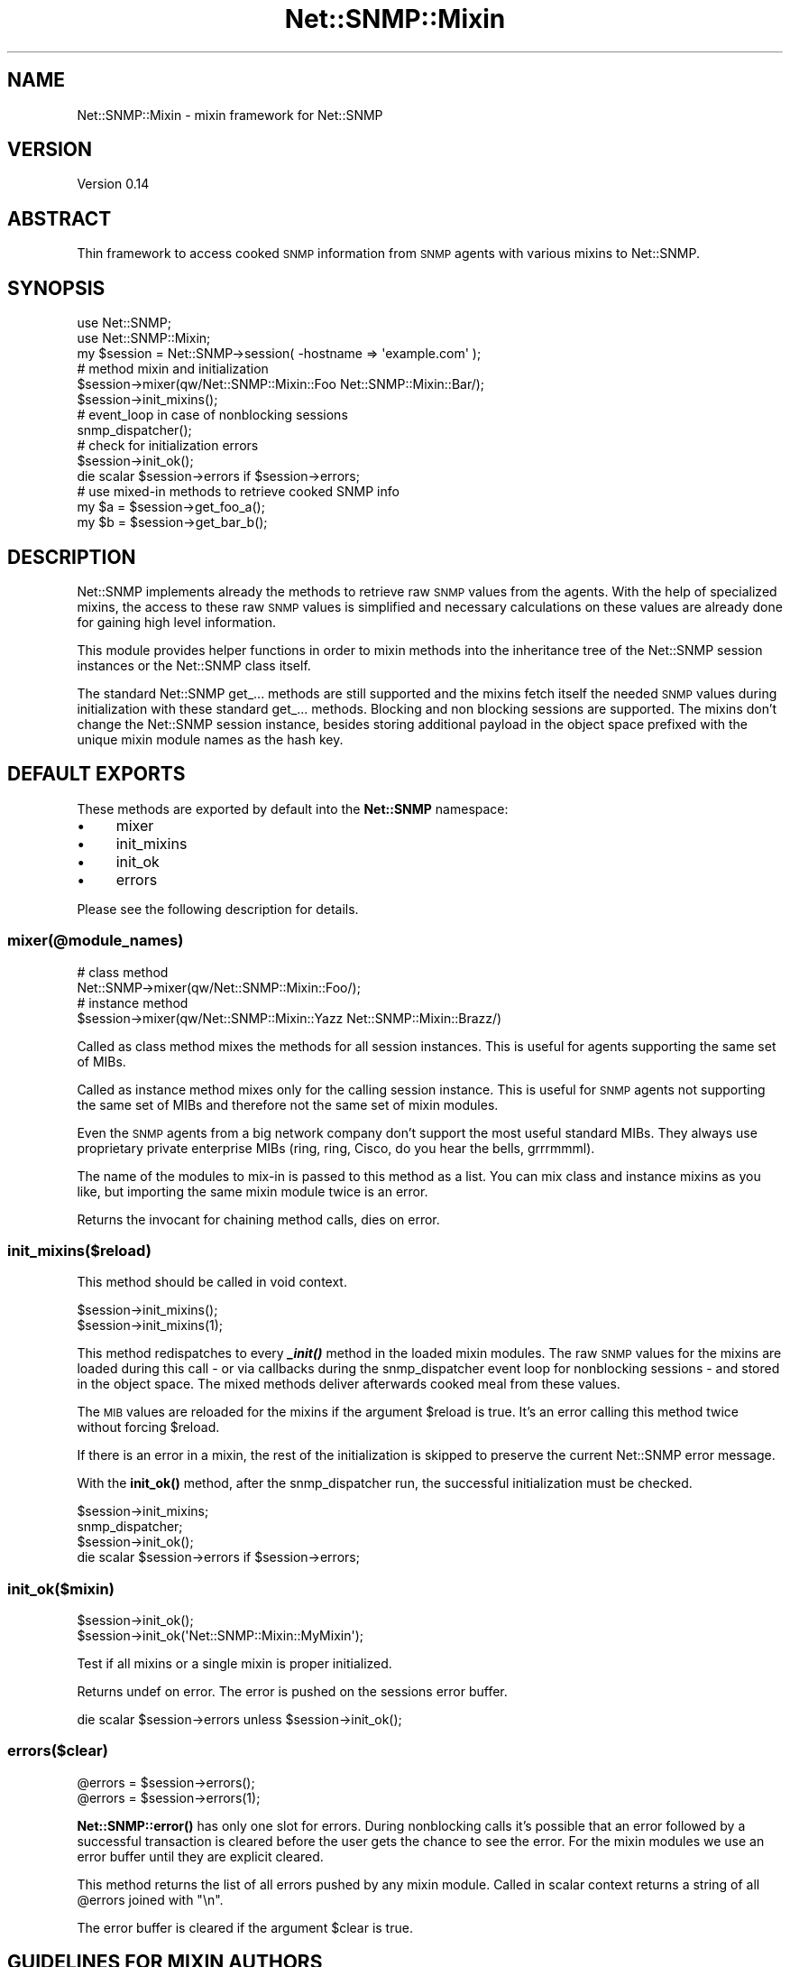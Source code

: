 .\" Automatically generated by Pod::Man 4.14 (Pod::Simple 3.40)
.\"
.\" Standard preamble:
.\" ========================================================================
.de Sp \" Vertical space (when we can't use .PP)
.if t .sp .5v
.if n .sp
..
.de Vb \" Begin verbatim text
.ft CW
.nf
.ne \\$1
..
.de Ve \" End verbatim text
.ft R
.fi
..
.\" Set up some character translations and predefined strings.  \*(-- will
.\" give an unbreakable dash, \*(PI will give pi, \*(L" will give a left
.\" double quote, and \*(R" will give a right double quote.  \*(C+ will
.\" give a nicer C++.  Capital omega is used to do unbreakable dashes and
.\" therefore won't be available.  \*(C` and \*(C' expand to `' in nroff,
.\" nothing in troff, for use with C<>.
.tr \(*W-
.ds C+ C\v'-.1v'\h'-1p'\s-2+\h'-1p'+\s0\v'.1v'\h'-1p'
.ie n \{\
.    ds -- \(*W-
.    ds PI pi
.    if (\n(.H=4u)&(1m=24u) .ds -- \(*W\h'-12u'\(*W\h'-12u'-\" diablo 10 pitch
.    if (\n(.H=4u)&(1m=20u) .ds -- \(*W\h'-12u'\(*W\h'-8u'-\"  diablo 12 pitch
.    ds L" ""
.    ds R" ""
.    ds C` ""
.    ds C' ""
'br\}
.el\{\
.    ds -- \|\(em\|
.    ds PI \(*p
.    ds L" ``
.    ds R" ''
.    ds C`
.    ds C'
'br\}
.\"
.\" Escape single quotes in literal strings from groff's Unicode transform.
.ie \n(.g .ds Aq \(aq
.el       .ds Aq '
.\"
.\" If the F register is >0, we'll generate index entries on stderr for
.\" titles (.TH), headers (.SH), subsections (.SS), items (.Ip), and index
.\" entries marked with X<> in POD.  Of course, you'll have to process the
.\" output yourself in some meaningful fashion.
.\"
.\" Avoid warning from groff about undefined register 'F'.
.de IX
..
.nr rF 0
.if \n(.g .if rF .nr rF 1
.if (\n(rF:(\n(.g==0)) \{\
.    if \nF \{\
.        de IX
.        tm Index:\\$1\t\\n%\t"\\$2"
..
.        if !\nF==2 \{\
.            nr % 0
.            nr F 2
.        \}
.    \}
.\}
.rr rF
.\"
.\" Accent mark definitions (@(#)ms.acc 1.5 88/02/08 SMI; from UCB 4.2).
.\" Fear.  Run.  Save yourself.  No user-serviceable parts.
.    \" fudge factors for nroff and troff
.if n \{\
.    ds #H 0
.    ds #V .8m
.    ds #F .3m
.    ds #[ \f1
.    ds #] \fP
.\}
.if t \{\
.    ds #H ((1u-(\\\\n(.fu%2u))*.13m)
.    ds #V .6m
.    ds #F 0
.    ds #[ \&
.    ds #] \&
.\}
.    \" simple accents for nroff and troff
.if n \{\
.    ds ' \&
.    ds ` \&
.    ds ^ \&
.    ds , \&
.    ds ~ ~
.    ds /
.\}
.if t \{\
.    ds ' \\k:\h'-(\\n(.wu*8/10-\*(#H)'\'\h"|\\n:u"
.    ds ` \\k:\h'-(\\n(.wu*8/10-\*(#H)'\`\h'|\\n:u'
.    ds ^ \\k:\h'-(\\n(.wu*10/11-\*(#H)'^\h'|\\n:u'
.    ds , \\k:\h'-(\\n(.wu*8/10)',\h'|\\n:u'
.    ds ~ \\k:\h'-(\\n(.wu-\*(#H-.1m)'~\h'|\\n:u'
.    ds / \\k:\h'-(\\n(.wu*8/10-\*(#H)'\z\(sl\h'|\\n:u'
.\}
.    \" troff and (daisy-wheel) nroff accents
.ds : \\k:\h'-(\\n(.wu*8/10-\*(#H+.1m+\*(#F)'\v'-\*(#V'\z.\h'.2m+\*(#F'.\h'|\\n:u'\v'\*(#V'
.ds 8 \h'\*(#H'\(*b\h'-\*(#H'
.ds o \\k:\h'-(\\n(.wu+\w'\(de'u-\*(#H)/2u'\v'-.3n'\*(#[\z\(de\v'.3n'\h'|\\n:u'\*(#]
.ds d- \h'\*(#H'\(pd\h'-\w'~'u'\v'-.25m'\f2\(hy\fP\v'.25m'\h'-\*(#H'
.ds D- D\\k:\h'-\w'D'u'\v'-.11m'\z\(hy\v'.11m'\h'|\\n:u'
.ds th \*(#[\v'.3m'\s+1I\s-1\v'-.3m'\h'-(\w'I'u*2/3)'\s-1o\s+1\*(#]
.ds Th \*(#[\s+2I\s-2\h'-\w'I'u*3/5'\v'-.3m'o\v'.3m'\*(#]
.ds ae a\h'-(\w'a'u*4/10)'e
.ds Ae A\h'-(\w'A'u*4/10)'E
.    \" corrections for vroff
.if v .ds ~ \\k:\h'-(\\n(.wu*9/10-\*(#H)'\s-2\u~\d\s+2\h'|\\n:u'
.if v .ds ^ \\k:\h'-(\\n(.wu*10/11-\*(#H)'\v'-.4m'^\v'.4m'\h'|\\n:u'
.    \" for low resolution devices (crt and lpr)
.if \n(.H>23 .if \n(.V>19 \
\{\
.    ds : e
.    ds 8 ss
.    ds o a
.    ds d- d\h'-1'\(ga
.    ds D- D\h'-1'\(hy
.    ds th \o'bp'
.    ds Th \o'LP'
.    ds ae ae
.    ds Ae AE
.\}
.rm #[ #] #H #V #F C
.\" ========================================================================
.\"
.IX Title "Net::SNMP::Mixin 3"
.TH Net::SNMP::Mixin 3 "2020-07-11" "perl v5.32.0" "User Contributed Perl Documentation"
.\" For nroff, turn off justification.  Always turn off hyphenation; it makes
.\" way too many mistakes in technical documents.
.if n .ad l
.nh
.SH "NAME"
Net::SNMP::Mixin \- mixin framework for Net::SNMP
.SH "VERSION"
.IX Header "VERSION"
Version 0.14
.SH "ABSTRACT"
.IX Header "ABSTRACT"
Thin framework to access cooked \s-1SNMP\s0 information from \s-1SNMP\s0 agents with various mixins to Net::SNMP.
.SH "SYNOPSIS"
.IX Header "SYNOPSIS"
.Vb 2
\&  use Net::SNMP;
\&  use Net::SNMP::Mixin;
\&
\&  my $session = Net::SNMP\->session( \-hostname => \*(Aqexample.com\*(Aq );
\&  
\&  # method mixin and initialization
\&  $session\->mixer(qw/Net::SNMP::Mixin::Foo Net::SNMP::Mixin::Bar/);
\&  $session\->init_mixins();
\&  
\&  # event_loop in case of nonblocking sessions
\&  snmp_dispatcher();
\&
\&  # check for initialization errors
\&  $session\->init_ok();
\&
\&  die scalar $session\->errors if $session\->errors;
\&
\&  # use mixed\-in methods to retrieve cooked SNMP info
\&  my $a = $session\->get_foo_a();
\&  my $b = $session\->get_bar_b();
.Ve
.SH "DESCRIPTION"
.IX Header "DESCRIPTION"
Net::SNMP implements already the methods to retrieve raw \s-1SNMP\s0 values from the agents. With the help of specialized mixins, the access to these raw \s-1SNMP\s0 values is simplified and necessary calculations on these values are already done for gaining high level information.
.PP
This module provides helper functions in order to mixin methods into the inheritance tree of the Net::SNMP session instances or the Net::SNMP class itself.
.PP
The standard Net::SNMP get_... methods are still supported and the mixins fetch itself the needed \s-1SNMP\s0 values during initialization with these standard get_... methods. Blocking and non blocking sessions are supported. The mixins don't change the Net::SNMP session instance, besides storing additional payload in the object space prefixed with the unique mixin module names as the hash key.
.SH "DEFAULT EXPORTS"
.IX Header "DEFAULT EXPORTS"
These methods are exported by default into the \fBNet::SNMP\fR namespace:
.IP "\(bu" 4
mixer
.IP "\(bu" 4
init_mixins
.IP "\(bu" 4
init_ok
.IP "\(bu" 4
errors
.PP
Please see the following description for details.
.SS "\fBmixer(@module_names)\fP"
.IX Subsection "mixer(@module_names)"
.Vb 2
\&  # class method
\&  Net::SNMP\->mixer(qw/Net::SNMP::Mixin::Foo/);
\&
\&  # instance method
\&  $session\->mixer(qw/Net::SNMP::Mixin::Yazz Net::SNMP::Mixin::Brazz/)
.Ve
.PP
Called as class method mixes the methods for all session instances. This is useful for agents supporting the same set of MIBs.
.PP
Called as instance method mixes only for the calling session instance. This is useful for \s-1SNMP\s0 agents not supporting the same set of MIBs and therefore not the same set of mixin modules.
.PP
Even the \s-1SNMP\s0 agents from a big network company don't support the most useful standard MIBs. They always use proprietary private enterprise MIBs (ring, ring, Cisco, do you hear the bells, grrrmmml).
.PP
The name of the modules to mix-in is passed to this method as a list. You can mix class and instance mixins as you like, but importing the same mixin module twice is an error.
.PP
Returns the invocant for chaining method calls, dies on error.
.SS "\fBinit_mixins($reload)\fP"
.IX Subsection "init_mixins($reload)"
This method should be called in void context.
.PP
.Vb 2
\&  $session\->init_mixins();
\&  $session\->init_mixins(1);
.Ve
.PP
This method redispatches to every \fI\f(BI_init()\fI\fR method in the loaded mixin modules. The raw \s-1SNMP\s0 values for the mixins are loaded during this call \- or via callbacks during the snmp_dispatcher event loop for nonblocking sessions \- and stored in the object space. The mixed methods deliver afterwards cooked meal from these values.
.PP
The \s-1MIB\s0 values are reloaded for the mixins if the argument \f(CW$reload\fR is true. It's an error calling this method twice without forcing \f(CW$reload\fR.
.PP
If there is an error in a mixin, the rest of the initialization is skipped to preserve the current Net::SNMP error message.
.PP
With the \fBinit_ok()\fR method, after the snmp_dispatcher run, the successful initialization must be checked.
.PP
.Vb 4
\&  $session\->init_mixins;
\&  snmp_dispatcher;
\&  $session\->init_ok();
\&  die scalar $session\->errors if $session\->errors;
.Ve
.SS "\fBinit_ok($mixin)\fP"
.IX Subsection "init_ok($mixin)"
.Vb 2
\&  $session\->init_ok();
\&  $session\->init_ok(\*(AqNet::SNMP::Mixin::MyMixin\*(Aq);
.Ve
.PP
Test if all mixins or a single mixin is proper initialized.
.PP
Returns undef on error. The error is pushed on the sessions error buffer.
.PP
.Vb 1
\&  die scalar $session\->errors unless $session\->init_ok();
.Ve
.SS "\fBerrors($clear)\fP"
.IX Subsection "errors($clear)"
.Vb 2
\&  @errors = $session\->errors();
\&  @errors = $session\->errors(1);
.Ve
.PP
\&\fBNet::SNMP::error()\fR has only one slot for errors. During nonblocking calls it's possible that an error followed by a successful transaction is cleared before the user gets the chance to see the error. For the mixin modules we use an error buffer until they are explicit cleared.
.PP
This method returns the list of all errors pushed by any mixin module. Called in scalar context returns a string of all \f(CW@errors\fR joined with \*(L"\en\*(R".
.PP
The error buffer is cleared if the argument \f(CW$clear\fR is true.
.SH "GUIDELINES FOR MIXIN AUTHORS"
.IX Header "GUIDELINES FOR MIXIN AUTHORS"
See the Net::SNMP::Mixin::System module as a blueprint for a simple mixin module.
.PP
As a mixin-module author you must respect the following design guidelines:
.IP "\(bu" 4
Write more separate mixin-modules instead of 'one module fits all'.
.IP "\(bu" 4
Don't build mutual dependencies with other mixin-modules.
.IP "\(bu" 4
In no circumstance change the given attributes of the calling Net::SNMP session instance. In any case stay with the given behavior for blocking, translation, debug, retries, timeout, ... of the object. Remember it's a mixin and no sub\- or superclass.
.IP "\(bu" 4
Don't assume the translation of the \s-1SNMP\s0 values by default. Due to the asynchronous nature of the \s-1SNMP\s0 calls, you can't rely on the output of \f(CW$session\fR\->translate. If you need a special representation of a value, you have to check the values itself and perhaps translate or untranslate it when needed. See the source of Net::SNMP::Mixin::Dot1qVlanStatic for an example.
.IP "\(bu" 4
Implement the \fI\f(BI_init()\fI\fR method and fetch \s-1SNMP\s0 values only during this call. If the session instance is nonblocking use a callback to work properly with the \fI\f(BIsnmp_dispatcher()\fI\fR event loop. In no circumstance load additonal \s-1SNMP\s0 values outside the  \fI\f(BI_init()\fI\fR method.
.IP "\(bu" 4
Don't \fBdie()\fR on \s-1SNMP\s0 errors during \fI\f(BI_init()\fI\fR, just return premature with no value. The caller is responsible to check the \fI\f(CI$session\fI\->\f(BIerror()\fI\fR method.
.IP "\(bu" 4
Use Sub::Exporter and export the mixin methods by default.
.SH "DEVELOPER INFORMATION"
.IX Header "DEVELOPER INFORMATION"
If \fBmixer()\fR is called as a class method, the mixin-methods are just imported into the Net::SNMP package.
.PP
If called as an instance method for the first time, the methods are imported into a newly generated, unique package for this session. The session instance is \fBreblessed\fR into this new package. The new package \fBinherits\fR from the Net::SNMP class. Successive calls for this session instance imports just the additional mixin-methods into the already generated package for this instance.
.SH "SEE ALSO"
.IX Header "SEE ALSO"
Sub::Exporter, and the Net::SNMP::Mixin::... documentations for more details about the provided mixin methods.
.SH "REQUIREMENTS"
.IX Header "REQUIREMENTS"
Net::SNMP, Sub::Exporter, Package::Generator, Package::Reaper
.SH "BUGS, PATCHES & FIXES"
.IX Header "BUGS, PATCHES & FIXES"
There are no known bugs at the time of this release. However, if you spot a bug or are experiencing difficulties that are not explained within the \s-1POD\s0 documentation, please submit a bug to the \s-1RT\s0 system (see link below). However, it would help greatly if you are able to pinpoint problems or even supply a patch.
.PP
Fixes are dependant upon their severity and my availablity. Should a fix not be forthcoming, please feel free to (politely) remind me by sending an email to gaissmai@cpan.org .
.PP
.Vb 1
\&  RT: http://rt.cpan.org/Public/Dist/Display.html?Name=Net\-SNMP\-Mixin
.Ve
.SH "AUTHOR"
.IX Header "AUTHOR"
Karl Gaissmaier <karl.gaissmaier at uni\-ulm.de>
.SH "COPYRIGHT & LICENSE"
.IX Header "COPYRIGHT & LICENSE"
Copyright 2008\-2015 Karl Gaissmaier, all rights reserved.
.PP
This program is free software; you can redistribute it and/or modify it
under the same terms as Perl itself.

